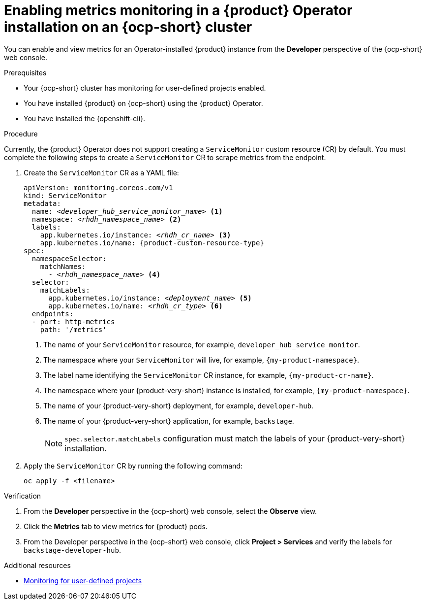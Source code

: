 // Module included in the following assemblies:
//
// * assemblies/assembly-rhdh-observability.adoc

:_mod-docs-content-type: PROCEDURE
[id="proc-admin-enabling-metrics-ocp-operator_{context}"]
= Enabling metrics monitoring in a {product} Operator installation on an {ocp-short} cluster

You can enable and view metrics for an Operator-installed {product} instance from the *Developer* perspective of the {ocp-short} web console.

.Prerequisites

* Your {ocp-short} cluster has monitoring for user-defined projects enabled.
* You have installed {product} on {ocp-short} using the {product} Operator.
* You have installed the {openshift-cli}.

.Procedure

Currently, the {product} Operator does not support creating a `ServiceMonitor` custom resource (CR) by default. You must complete the following steps to create a `ServiceMonitor` CR to scrape metrics from the endpoint.

. Create the `ServiceMonitor` CR as a YAML file:
+
[source,yaml,subs="+attributes,+quotes"]
----
apiVersion: monitoring.coreos.com/v1
kind: ServiceMonitor
metadata:
  name: _<developer_hub_service_monitor_name>_ <1>
  namespace: _<rhdh_namespace_name>_ <2>
  labels:
    app.kubernetes.io/instance: _<rhdh_cr_name>_ <3>
    app.kubernetes.io/name: {product-custom-resource-type}
spec:
  namespaceSelector:
    matchNames:
      - _<rhdh_namespace_name>_ <4>
  selector:
    matchLabels:
      app.kubernetes.io/instance: _<deployment_name>_ <5>
      app.kubernetes.io/name: _<rhdh_cr_type>_ <6>
  endpoints:
  - port: http-metrics
    path: '/metrics'
----
<1> The name of your `ServiceMonitor` resource, for example, `developer_hub_service_monitor`.
<2> The namespace where your `ServiceMonitor` will live, for example, `{my-product-namespace}`.
<3> The label name identifying the `ServiceMonitor` CR instance, for example, `{my-product-cr-name}`.
<4> The namespace where your {product-very-short} instance is installed, for example, `{my-product-namespace}`.
<5> The name of your {product-very-short} deployment, for example, `developer-hub`.
<6> The name of your {product-very-short} application, for example, `backstage`.
+
[NOTE]
====
`spec.selector.matchLabels` configuration must match the labels of your {product-very-short} installation.
==== 

. Apply the `ServiceMonitor` CR by running the following command:
+
[source,terminal]
----
oc apply -f <filename>
----

.Verification

. From the *Developer* perspective in the {ocp-short} web console, select the *Observe* view.
. Click the *Metrics* tab to view metrics for {product} pods.
. From the Developer perspective in the {ocp-short} web console, click **Project > Services** and verify the labels for `backstage-developer-hub`.

[role="_additional-resources"]
.Additional resources

* link:https://docs.redhat.com/en/documentation/openshift_container_platform/{ocp-version}/html-single/monitoring/index#enabling-monitoring-for-user-defined-projects[Monitoring for user-defined projects]
